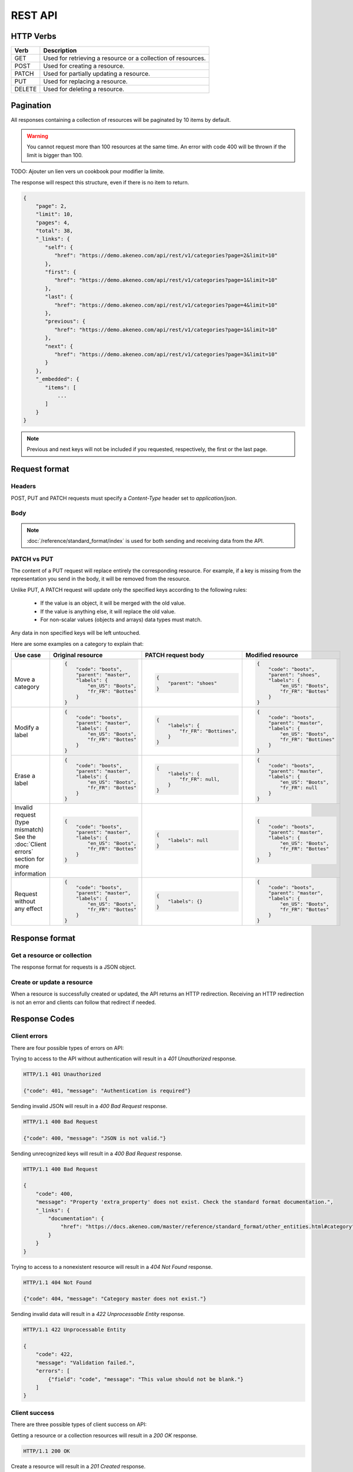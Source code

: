 REST API
========

HTTP Verbs
----------

====== ===========
Verb   Description
====== ===========
GET	   Used for retrieving a resource or a collection of resources.
POST   Used for creating a resource.
PATCH  Used for partially updating a resource.
PUT	   Used for replacing a resource.
DELETE Used for deleting a resource.
====== ===========

Pagination
----------

All responses containing a collection of resources will be paginated by 10 items by default.

.. warning::
    You cannot request more than 100 resources at the same time.
    An error with code 400 will be thrown if the limit is bigger than 100.

TODO: Ajouter un lien vers un cookbook pour modifier la limite.

The response will respect this structure, even if there is no item to return.

.. code-block:: json

   {
       "page": 2,
       "limit": 10,
       "pages": 4,
       "total": 38,
       "_links": {
          "self": {
             "href": "https://demo.akeneo.com/api/rest/v1/categories?page=2&limit=10"
          },
          "first": {
             "href": "https://demo.akeneo.com/api/rest/v1/categories?page=1&limit=10"
          },
          "last": {
             "href": "https://demo.akeneo.com/api/rest/v1/categories?page=4&limit=10"
          },
          "previous": {
             "href": "https://demo.akeneo.com/api/rest/v1/categories?page=1&limit=10"
          },
          "next": {
             "href": "https://demo.akeneo.com/api/rest/v1/categories?page=3&limit=10"
          }
       },
       "_embedded": {
          "items": [
              ...
          ]
       }
   }

.. note::
    Previous and next keys will not be included if you requested, respectively, the first or the last page.


Request format
--------------

Headers
~~~~~~~

POST, PUT and PATCH requests must specify a `Content-Type` header set to `application/json`.

Body
~~~~

.. note::
  :doc:`/reference/standard_format/index` is used for both sending and receiving data from the API.

PATCH vs PUT
~~~~~~~~~~~~

The content of a PUT request will replace entirely the corresponding resource. For example, if a key is missing from the representation you send in the body, it will be removed from the resource.

Unlike PUT, A PATCH request will update only the specified keys according to the following rules:

 - If the value is an object, it will be merged with the old value.
 - If the value is anything else, it will replace the old value.
 - For non-scalar values (objects and arrays) data types must match.

Any data in non specified keys will be left untouched.

Here are some examples on a category to explain that:

+------------------------------+----------------------------------------+-----------------------------------------------+-----------------------------------------------+
| Use case                     | Original resource                      | PATCH request body                            | Modified resource                             |
+==============================+========================================+===============================================+===============================================+
| Move a category              |.. code-block:: json                    |.. code-block:: json                           |.. code-block:: json                           |
|                              |                                        |                                               |                                               |
|                              |  {                                     |  {                                            |  {                                            |
|                              |      "code": "boots",                  |      "parent": "shoes"                        |      "code": "boots",                         |
|                              |      "parent": "master",               |  }                                            |      "parent": "shoes",                       |
|                              |      "labels": {                       |                                               |      "labels": {                              |
|                              |          "en_US": "Boots",             |                                               |          "en_US": "Boots",                    |
|                              |          "fr_FR": "Bottes"             |                                               |          "fr_FR": "Bottes"                    |
|                              |      }                                 |                                               |      }                                        |
|                              |  }                                     |                                               |  }                                            |
+------------------------------+----------------------------------------+-----------------------------------------------+-----------------------------------------------+
| Modify a label               |.. code-block:: json                    |.. code-block:: json                           |.. code-block:: json                           |
|                              |                                        |                                               |                                               |
|                              |  {                                     |  {                                            |  {                                            |
|                              |      "code": "boots",                  |      "labels": {                              |      "code": "boots",                         |
|                              |      "parent": "master",               |          "fr_FR": "Bottines",                 |      "parent": "master",                      |
|                              |      "labels": {                       |      }                                        |      "labels": {                              |
|                              |          "en_US": "Boots",             |  }                                            |          "en_US": "Boots",                    |
|                              |          "fr_FR": "Bottes"             |                                               |          "fr_FR": "Bottines"                  |
|                              |      }                                 |                                               |      }                                        |
|                              |  }                                     |                                               |  }                                            |
+------------------------------+----------------------------------------+-----------------------------------------------+-----------------------------------------------+
| Erase a label                |.. code-block:: json                    |.. code-block:: json                           |.. code-block:: json                           |
|                              |                                        |                                               |                                               |
|                              |  {                                     |  {                                            |  {                                            |
|                              |      "code": "boots",                  |      "labels": {                              |      "code": "boots",                         |
|                              |      "parent": "master",               |          "fr_FR": null,                       |      "parent": "master",                      |
|                              |      "labels": {                       |      }                                        |      "labels": {                              |
|                              |          "en_US": "Boots",             |  }                                            |          "en_US": "Boots",                    |
|                              |          "fr_FR": "Bottes"             |                                               |          "fr_FR": null                        |
|                              |      }                                 |                                               |      }                                        |
|                              |  }                                     |                                               |  }                                            |
+------------------------------+----------------------------------------+-----------------------------------------------+-----------------------------------------------+
| Invalid request              |.. code-block:: json                    |.. code-block:: json                           |.. code-block:: json                           |
| (type mismatch)              |                                        |                                               |                                               |
| See the :doc:`Client errors` |  {                                     |  {                                            |  {                                            |
| section for more information |      "code": "boots",                  |      "labels": null                           |      "code": "boots",                         |
|                              |      "parent": "master",               |  }                                            |      "parent": "master",                      |
|                              |      "labels": {                       |                                               |      "labels": {                              |
|                              |          "en_US": "Boots",             |                                               |          "en_US": "Boots",                    |
|                              |          "fr_FR": "Bottes"             |                                               |          "fr_FR": "Bottes"                    |
|                              |      }                                 |                                               |      }                                        |
|                              |  }                                     |                                               |  }                                            |
+------------------------------+----------------------------------------+-----------------------------------------------+-----------------------------------------------+
| Request without any effect   |.. code-block:: json                    |.. code-block:: json                           |.. code-block:: json                           |
|                              |                                        |                                               |                                               |
|                              |  {                                     |  {                                            |  {                                            |
|                              |      "code": "boots",                  |      "labels": {}                             |      "code": "boots",                         |
|                              |      "parent": "master",               |  }                                            |      "parent": "master",                      |
|                              |      "labels": {                       |                                               |      "labels": {                              |
|                              |          "en_US": "Boots",             |                                               |          "en_US": "Boots",                    |
|                              |          "fr_FR": "Bottes"             |                                               |          "fr_FR": "Bottes"                    |
|                              |      }                                 |                                               |      }                                        |
|                              |  }                                     |                                               |  }                                            |
+------------------------------+----------------------------------------+-----------------------------------------------+-----------------------------------------------+

Response format
---------------

Get a resource or collection
~~~~~~~~~~~~~~~~~~~~~~~~~~~~

The response format for requests is a JSON object.

Create or update a resource
~~~~~~~~~~~~~~~~~~~~~~~~~~~

When a resource is successfully created or updated, the API returns an HTTP redirection.
Receiving an HTTP redirection is not an error and clients can follow that redirect if needed.

Response Codes
--------------

Client errors
~~~~~~~~~~~~~

There are four possible types of errors on API:

Trying to access to the API without authentication will result in a `401 Unauthorized` response.

.. code-block:: shell

    HTTP/1.1 401 Unauthorized

    {"code": 401, "message": "Authentication is required"}


Sending invalid JSON will result in a `400 Bad Request` response.

.. code-block:: shell

    HTTP/1.1 400 Bad Request

    {"code": 400, "message": "JSON is not valid."}


Sending unrecognized keys will result in a `400 Bad Request` response.

.. code-block:: shell

    HTTP/1.1 400 Bad Request

    {
        "code": 400,
        "message": "Property 'extra_property' does not exist. Check the standard format documentation.",
        "_links": {
            "documentation": {
                "href": "https://docs.akeneo.com/master/reference/standard_format/other_entities.html#category"
            }
        }
    }

Trying to access to a nonexistent resource will result in a `404 Not Found` response.

.. code-block:: shell

    HTTP/1.1 404 Not Found

    {"code": 404, "message": "Category master does not exist."}


Sending invalid data will result in a `422 Unprocessable Entity` response.

.. code-block:: shell

    HTTP/1.1 422 Unprocessable Entity

    {
        "code": 422,
        "message": "Validation failed.",
        "errors": [
            {"field": "code", "message": "This value should not be blank."}
        ]
    }


Client success
~~~~~~~~~~~~~~

There are three possible types of client success on API:

Getting a resource or a collection resources will result in a `200 OK` response.

.. code-block:: shell

    HTTP/1.1 200 OK

Create a resource will result in a `201 Created` response.

.. code-block:: shell

    HTTP/1.1 201 Created
    Location: https://demo.akeneo.com/api/rest/v1/categories/winter

Updating a resource will result in a `204 No Content` response.

.. code-block:: shell

    HTTP/1.1 204 No Content
    Location: https://demo.akeneo.com/api/rest/v1/categories/winter

